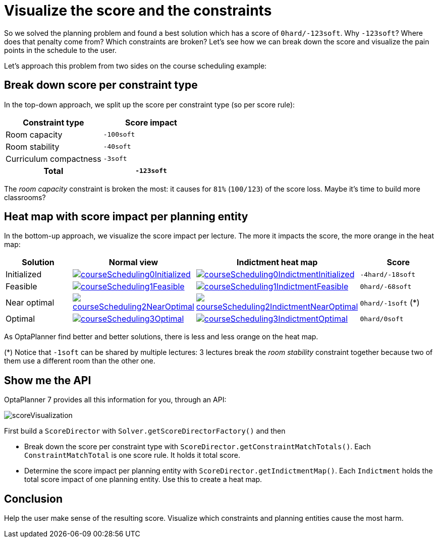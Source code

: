 = Visualize the score and the constraints
:page-interpolate: true
:awestruct-author: ge0ffrey
:awestruct-layout: blogPostBase
:awestruct-tags: [feature, howto, course scheduling]

So we solved the planning problem and found a best solution which has a score of `0hard/-123soft`.
Why `-123soft`? Where does that penalty come from? Which constraints are broken?
Let's see how we can break down the score and visualize the pain points in the schedule to the user.

Let's approach this problem from two sides on the course scheduling example:

== Break down score per constraint type

In the top-down approach, we split up the score per constraint type (so per score rule):

|===
|Constraint type |Score impact

|Room capacity >|`-100soft`
|Room stability >|`-40soft`
|Curriculum compactness >|`-3soft`
h|Total >h|`-123soft`
|===

The _room capacity_ constraint is broken the most: it causes for `81%` (`100/123`) of the score loss.
Maybe it's time to build more classrooms?

== Heat map with score impact per planning entity

In the bottom-up approach, we visualize the score impact per lecture.
The more it impacts the score, the more orange in the heat map:

|===
|Solution |Normal view |Indictment heat map | Score

|Initialized a|image::courseScheduling0Initialized.png[link="courseScheduling0Initialized.png"] a|image::courseScheduling0IndictmentInitialized.png[link="courseScheduling0IndictmentInitialized.png"] |`-4hard/-18soft`
|Feasible a|image::courseScheduling1Feasible.png[link="courseScheduling1Feasible.png"] a|image::courseScheduling1IndictmentFeasible.png[link="courseScheduling1IndictmentFeasible.png"] |`0hard/-68soft`
|Near optimal a|image::courseScheduling2NearOptimal.png[link="courseScheduling2NearOptimal.png"] a|image::courseScheduling2IndictmentNearOptimal.png[link="courseScheduling2IndictmentNearOptimal.png"] |`0hard/-1soft` (*)
|Optimal a|image::courseScheduling3Optimal.png[link="courseScheduling3Optimal.png"] a|image::courseScheduling3IndictmentOptimal.png[link="courseScheduling3IndictmentOptimal.png"] |`0hard/0soft`
|===

As OptaPlanner find better and better solutions, there is less and less orange on the heat map.

(*) Notice that `-1soft` can be shared by multiple lectures:
3 lectures break the _room stability_ constraint together
because two of them use a different room than the other one.

== Show me the API

OptaPlanner 7 provides all this information for you, through an API:

image::scoreVisualization.png[]

First build a `ScoreDirector` with `Solver.getScoreDirectorFactory()` and then

* Break down the score per constraint type with `ScoreDirector.getConstraintMatchTotals()`.
  Each `ConstraintMatchTotal` is one score rule. It holds it total score.
* Determine the score impact per planning entity with `ScoreDirector.getIndictmentMap()`.
  Each `Indictment` holds the total score impact of one planning entity.
  Use this to create a heat map.

== Conclusion

Help the user make sense of the resulting score.
Visualize which constraints and planning entities cause the most harm.
